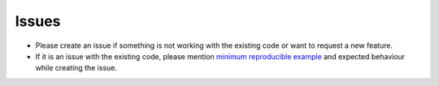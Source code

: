 Issues
=======

* Please create an issue if something is not working with the existing code or want to request a new feature.
* If it is an issue with the existing code, please mention `minimum reproducible example <https://stackoverflow.com/help/minimal-reproducible-example>`_ and expected behaviour while creating the issue.
